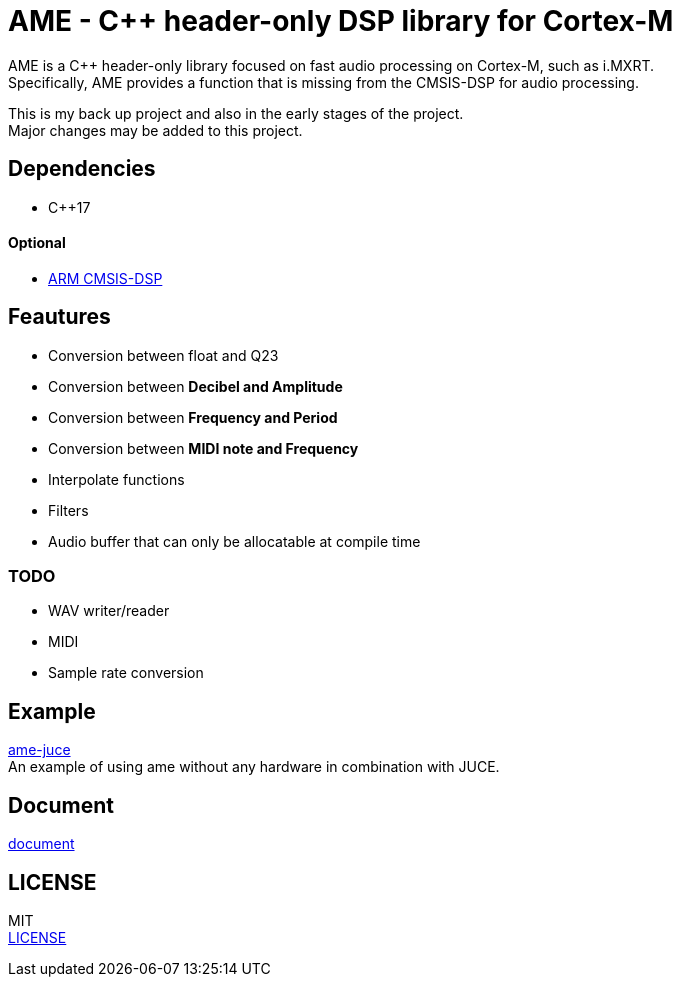 = AME - C++ header-only DSP library for Cortex-M

AME is a C++ header-only library focused on fast audio processing on Cortex-M, such as i.MXRT. +
Specifically, AME provides a function that is missing from the CMSIS-DSP for audio processing. +

This is my back up project and also in the early stages of the project.  +
Major changes may be added to this project. +

== Dependencies
* C++17

==== Optional
* https://arm-software.github.io/CMSIS_5/DSP/html/index.html[ARM CMSIS-DSP] +

== Feautures
* Conversion between float and Q23
* Conversion between **Decibel and Amplitude**
* Conversion between **Frequency and Period**
* Conversion between **MIDI note and Frequency**
* Interpolate functions
* Filters
* Audio buffer that can only be allocatable at compile time

=== TODO  
* WAV writer/reader
* MIDI
* Sample rate conversion

== Example
https://github.com/AkiyukiOkayasu/ame-juce[ame-juce] +
An example of using ame without any hardware in combination with JUCE.

== Document
https://akiyukiokayasu.github.io/ame/[document]

== LICENSE
MIT +
link:LICENSE[LICENSE]
